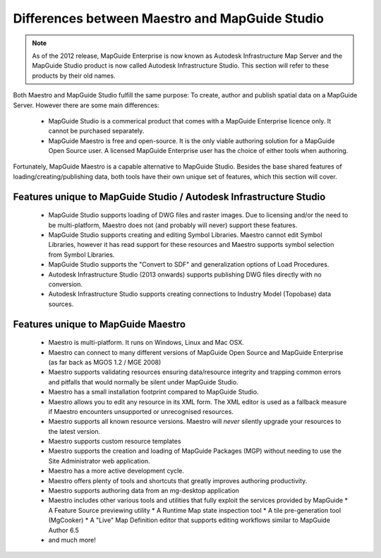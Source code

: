 .. _maestro-differences:

Differences between Maestro and MapGuide Studio
===============================================

.. note::

 As of the 2012 release, MapGuide Enterprise is now known as Autodesk Infrastructure Map Server and the MapGuide Studio product is now called Autodesk Infrastructure Studio. This section will refer to these products by their old names.

Both Maestro and MapGuide Studio fulfill the same purpose: To create, author and publish spatial data on a MapGuide Server. However there are some main differences:

 * MapGuide Studio is a commerical product that comes with a MapGuide Enterprise licence only. It cannot be purchased separately.
 * MapGuide Maestro is free and open-source. It is the only viable authoring solution for a MapGuide Open Source user. A licensed MapGuide Enterprise user has the choice of either tools when authoring.

Fortunately, MapGuide Maestro is a capable alternative to MapGuide Studio. Besides the base shared features of loading/creating/publishing data, both tools have their own unique set of features, which this section will cover.

Features unique to MapGuide Studio / Autodesk Infrastructure Studio
-------------------------------------------------------------------

 * MapGuide Studio supports loading of DWG files and raster images. Due to licensing and/or the need to be multi-platform, Maestro does not (and probably will never) support these features.
 * MapGuide Studio supports creating and editing Symbol Libraries. Maestro cannot edit Symbol Libraries, however it has read support for these resources and Maestro supports symbol selection from Symbol Libraries.
 * MapGuide Studio supports the "Convert to SDF" and generalization options of Load Procedures.
 * Autodesk Infrastructure Studio (2013 onwards) supports publishing DWG files directly with no conversion.
 * Autodesk Infrastructure Studio supports creating connections to Industry Model (Topobase) data sources.

Features unique to MapGuide Maestro
-----------------------------------

 * Maestro is multi-platform. It runs on Windows, Linux and Mac OSX.
 * Maestro can connect to many different versions of MapGuide Open Source and MapGuide Enterprise (as far back as MGOS 1.2 / MGE 2008)
 * Maestro supports validating resources ensuring data/resource integrity and trapping common errors and pitfalls that would normally be silent under MapGuide Studio.
 * Maestro has a small installation footprint compared to MapGuide Studio.
 * Maestro allows you to edit any resource in its XML form. The XML editor is used as a fallback measure if Maestro encounters unsupported or unrecognised resources.
 * Maestro supports all known resource versions. Maestro will *never* silently upgrade your resources to the latest version.
 * Maestro supports custom resource templates
 * Maestro supports the creation and loading of MapGuide Packages (MGP) without needing to use the Site Administrator web application.
 * Maestro has a more active development cycle.
 * Maestro offers plenty of tools and shortcuts that greatly improves authoring productivity.
 * Maestro supports authoring data from an mg-desktop application
 * Maestro includes other various tools and utilities that fully exploit the services provided by MapGuide
   * A Feature Source previewing utility
   * A Runtime Map state inspection tool
   * A tile pre-generation tool (MgCooker)
   * A "Live" Map Definition editor that supports editing workflows similar to MapGuide Author 6.5
 * and much more!